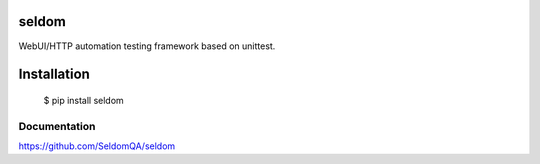 seldom
---------------

WebUI/HTTP automation testing framework based on unittest.

Installation
------------

    $ pip install seldom


Documentation
++++++++++++++++++

https://github.com/SeldomQA/seldom
